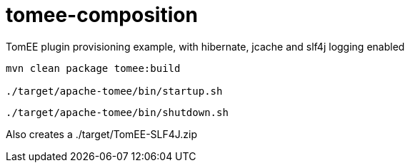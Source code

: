 = tomee-composition

TomEE plugin provisioning example, with hibernate, jcache and slf4j logging enabled

----
mvn clean package tomee:build

./target/apache-tomee/bin/startup.sh
----

----
./target/apache-tomee/bin/shutdown.sh
----

Also creates a ./target/TomEE-SLF4J.zip





